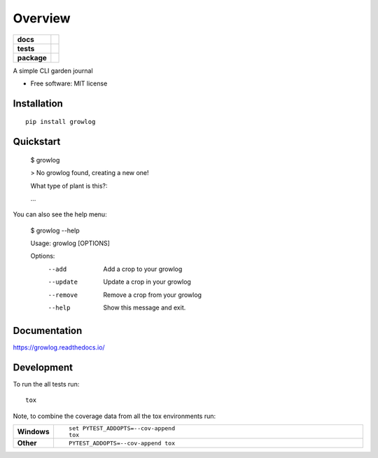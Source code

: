 ========
Overview
========

.. start-badges

.. list-table::
    :stub-columns: 1

    * - docs
      - |docs|
    * - tests
      - | |travis| |appveyor| |requires|
        | |codecov|
    * - package
      - | |version| |wheel| |supported-versions| |supported-implementations|
        | |commits-since|

.. |docs| image:: https://readthedocs.org/projects/growlog/badge/?style=flat
    :target: https://readthedocs.org/projects/growlog
    :alt: Documentation Status

.. |travis| image:: https://travis-ci.org/open-source-botany/growlog.svg?branch=master
    :alt: Travis-CI Build Status
    :target: https://travis-ci.org/open-source-botany/growlog

.. |appveyor| image:: https://ci.appveyor.com/api/projects/status/github/open-source-botany/growlog?branch=master&svg=true
    :alt: AppVeyor Build Status
    :target: https://ci.appveyor.com/project/open-source-botany/growlog

.. |requires| image:: https://requires.io/github/open-source-botany/growlog/requirements.svg?branch=master
    :alt: Requirements Status
    :target: https://requires.io/github/open-source-botany/growlog/requirements/?branch=master

.. |codecov| image:: https://codecov.io/github/open-source-botany/growlog/coverage.svg?branch=master
    :alt: Coverage Status
    :target: https://codecov.io/github/open-source-botany/growlog

.. |version| image:: https://img.shields.io/pypi/v/growlog.svg
    :alt: PyPI Package latest release
    :target: https://pypi.python.org/pypi/growlog

.. |commits-since| image:: https://img.shields.io/github/commits-since/open-source-botany/growlog/v0.4.1.svg
    :alt: Commits since latest release
    :target: https://github.com/open-source-botany/growlog/compare/v0.4.1...master

.. |wheel| image:: https://img.shields.io/pypi/wheel/growlog.svg
    :alt: PyPI Wheel
    :target: https://pypi.python.org/pypi/growlog

.. |supported-versions| image:: https://img.shields.io/pypi/pyversions/growlog.svg
    :alt: Supported versions
    :target: https://pypi.python.org/pypi/growlog

.. |supported-implementations| image:: https://img.shields.io/pypi/implementation/growlog.svg
    :alt: Supported implementations
    :target: https://pypi.python.org/pypi/growlog


.. end-badges

A simple CLI garden journal

* Free software: MIT license

Installation
============

::

    pip install growlog


Quickstart
============
        $ growlog

        > No growlog found, creating a new one!

        What type of plant is this?:

        ...

You can also see the help menu:

        $ growlog --help 
                                                                                                             
        Usage: growlog [OPTIONS]
        
        Options:
          --add     Add a crop to your growlog
          --update  Update a crop in your growlog
          --remove  Remove a crop from your growlog
          --help    Show this message and exit.
     
Documentation
=============

https://growlog.readthedocs.io/

Development
===========

To run the all tests run::

    tox

Note, to combine the coverage data from all the tox environments run:

.. list-table::
    :widths: 10 90
    :stub-columns: 1

    - - Windows
      - ::

            set PYTEST_ADDOPTS=--cov-append
            tox

    - - Other
      - ::

            PYTEST_ADDOPTS=--cov-append tox
